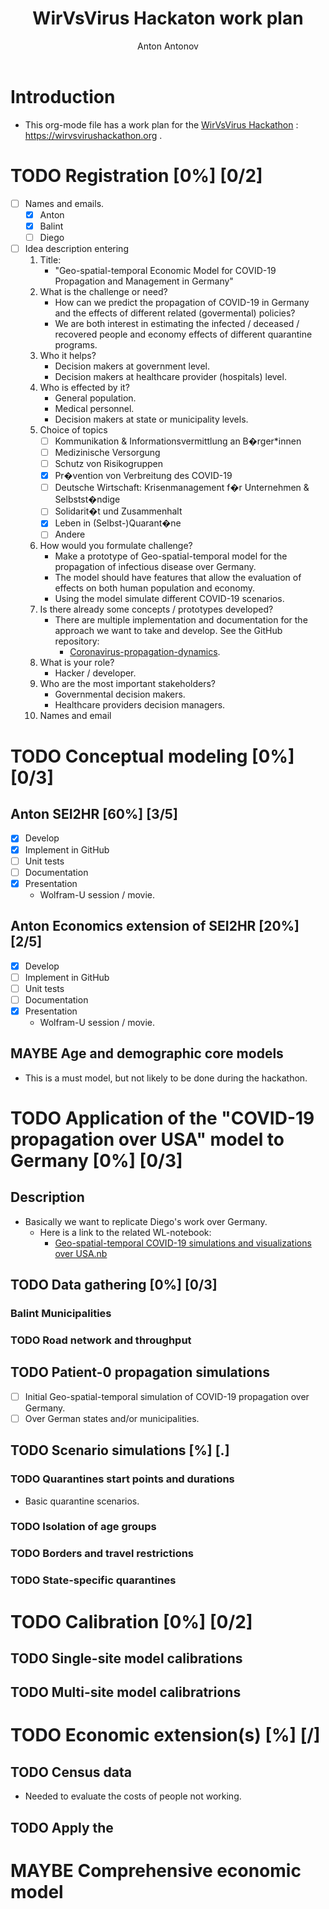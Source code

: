 #+TITLE: WirVsVirus Hackaton work plan
#+AUTHOR: Anton Antonov
#+EMAIL: antononcube@gmail.com
#+TODO: TODO ONGOING MAYBE Anton Balint Diego | DONE CANCELED
#+OPTIONS: tic:1 numb:0

* Introduction
- This org-mode file has a work plan for the [[https://wirvsvirushackathon.org][WirVsVirus Hackathon]] :
  https://wirvsvirushackathon.org .
* TODO Registration [0%] [0/2]
- [-] Names and emails.
  - [X] Anton
  - [X] Balint
  - [ ] Diego
- [ ] Idea description entering 
  1) Title:
     - "Geo-spatial-temporal Economic Model for COVID-19 Propagation and Management in Germany"
  2) What is the challenge or need?
     - How can we predict the propagation of COVID-19 in Germany and
       the effects of different related (govermental) policies?
     - We are both interest in estimating the infected / deceased /
       recovered people and economy effects of different quarantine programs.
  3) Who it helps?
     - Decision makers at government level.
     - Decision makers at healthcare provider (hospitals) level.
  4) Who is effected by it?
     - General population.
     - Medical personnel.
     - Decision makers at state or municipality levels.
  5) Choice of topics
     - [ ] Kommunikation & Informationsvermittlung an B�rger*innen
     - [ ] Medizinische Versorgung
     - [ ] Schutz von Risikogruppen
     - [X] Pr�vention von Verbreitung des COVID-19
     - [ ] Deutsche Wirtschaft: Krisenmanagement f�r Unternehmen & Selbstst�ndige
     - [ ] Solidarit�t und Zusammenhalt
     - [X] Leben in (Selbst-)Quarant�ne
     - [ ] Andere
  6) How would you formulate challenge?
     - Make a prototype of Geo-spatial-temporal model for the propagation of
       infectious disease over Germany.
     - The model should have features that allow the evaluation of effects on both human population and economy.
     - Using the model simulate different COVID-19 scenarios.
  7) Is there already some concepts / prototypes developed?
     - There are multiple implementation and documentation for the
       approach we want to take and develop. See the GitHub
       repository:
       - [[https://github.com/antononcube/SystemModeling/tree/master/Projects/Coronavirus-propagation-dynamics][Coronavirus-propagation-dynamics]].
  8) What is your role?
     - Hacker / developer.
  9) Who are the most important stakeholders?
     - Governmental decision makers.
     - Healthcare providers decision managers.
  10) Names and email
* TODO Conceptual modeling  [0%] [0/3]
** Anton SEI2HR [60%] [3/5]
- [X] Develop
- [X] Implement in GitHub
- [ ] Unit tests
- [ ] Documentation
- [X] Presentation
  - Wolfram-U session / movie.
** Anton Economics extension of SEI2HR [20%] [2/5]
- [X] Develop
- [ ] Implement in GitHub
- [ ] Unit tests
- [ ] Documentation
- [X] Presentation
  - Wolfram-U session / movie.
** MAYBE Age and demographic core models
- This is a must model, but not likely to be done during the hackathon. 
* TODO Application of the "COVID-19 propagation over USA" model to Germany [0%] [0/3]
** Description
- Basically we want to replicate Diego's work over Germany.
  - Here is a link to the related WL-notebook:
    - [[https://www.wolframcloud.com/obj/dzviovich/Published/Geo-spatial-temporal%20COVID-19%20simulations%20and%20visualizations%20over%20USA.nb][Geo-spatial-temporal COVID-19 simulations and visualizations over USA.nb]]
** TODO Data gathering [0%] [0/3]
*** Balint Municipalities
*** TODO Road network and throughput
** TODO Patient-0 propagation simulations
- [ ] Initial Geo-spatial-temporal simulation of COVID-19 propagation over Germany.
- [ ] Over German states and/or municipalities.
** TODO Scenario simulations [%] [.]
*** TODO Quarantines start points and durations
- Basic quarantine scenarios.
*** TODO Isolation of age groups
*** TODO Borders and travel restrictions
*** TODO State-specific quarantines
* TODO Calibration [0%] [0/2]
** TODO Single-site model calibrations
** TODO Multi-site model calibratrions
* TODO Economic extension(s) [%] [/]
** TODO Census data
- Needed to evaluate the costs of people not working.
** TODO Apply the  
* MAYBE Comprehensive economic model
